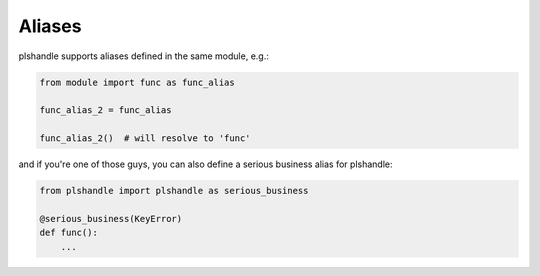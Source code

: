 Aliases
=======

plshandle supports aliases defined in the same module, e.g.:

.. code-block:: python

   from module import func as func_alias

   func_alias_2 = func_alias

   func_alias_2()  # will resolve to 'func'

and if you're one of those guys, you can also define a serious business alias for plshandle:

.. code-block:: python

   from plshandle import plshandle as serious_business

   @serious_business(KeyError)
   def func():
       ...
